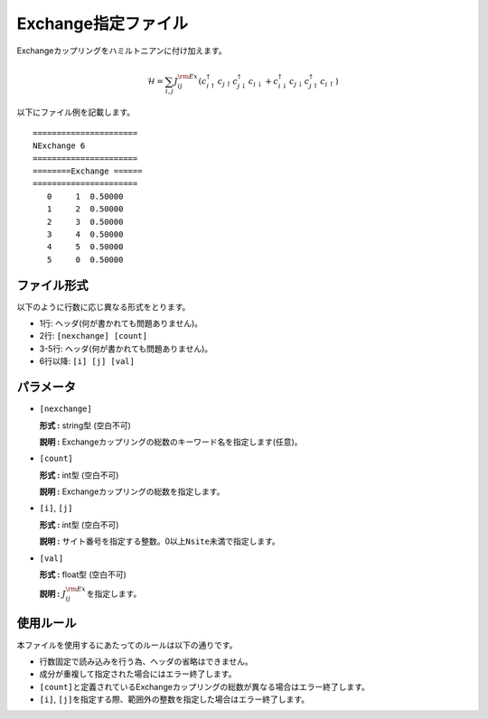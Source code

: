 .. highlight:: none

Exchange指定ファイル
~~~~~~~~~~~~~~~~~~~~

Exchangeカップリングをハミルトニアンに付け加えます。

.. math:: \mathcal{H} = \sum_{i,j}J_{ij}^{\rm Ex} (c_ {i \uparrow}^{\dagger}c_{j\uparrow}c_{j \downarrow}^{\dagger}c_{i  \downarrow}+c_ {i \downarrow}^{\dagger}c_{j\downarrow}c_{j \uparrow}^{\dagger}c_{i  \uparrow})

以下にファイル例を記載します。

::

    ====================== 
    NExchange 6  
    ====================== 
    ========Exchange ====== 
    ====================== 
       0     1  0.50000
       1     2  0.50000
       2     3  0.50000
       3     4  0.50000
       4     5  0.50000
       5     0  0.50000

ファイル形式
^^^^^^^^^^^^

以下のように行数に応じ異なる形式をとります。

-  1行: ヘッダ(何が書かれても問題ありません)。

-  2行: ``[nexchange] [count]``

-  3-5行: ヘッダ(何が書かれても問題ありません)。

-  6行以降: ``[i] [j] [val]``

パラメータ
^^^^^^^^^^

-  ``[nexchange]``

   **形式 :** string型 (空白不可)

   **説明 :**
   Exchangeカップリングの総数のキーワード名を指定します(任意)。

-  ``[count]``

   **形式 :** int型 (空白不可)

   **説明 :** Exchangeカップリングの総数を指定します。

-  ``[i]``, ``[j]``

   **形式 :** int型 (空白不可)

   **説明 :**
   サイト番号を指定する整数。0以上\ ``Nsite``\ 未満で指定します。

-  ``[val]``

   **形式 :** float型 (空白不可)

   **説明 :** :math:`J_{ij}^{\rm Ex}`\ を指定します。

使用ルール
^^^^^^^^^^

本ファイルを使用するにあたってのルールは以下の通りです。

-  行数固定で読み込みを行う為、ヘッダの省略はできません。

-  成分が重複して指定された場合にはエラー終了します。

-  ``[count]``\ と定義されているExchangeカップリングの総数が異なる場合はエラー終了します。

-  ``[i]``, ``[j]``\ を指定する際、範囲外の整数を指定した場合はエラー終了します。

.. raw:: latex

   \newpage
